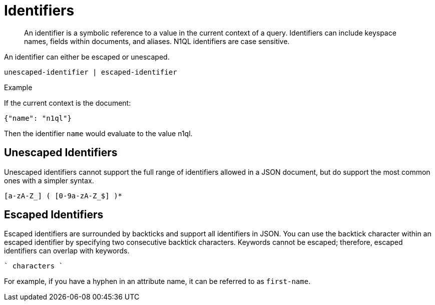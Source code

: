 [#topic_6]
= Identifiers

[abstract]
An identifier is a symbolic reference to a value in the current context of a query.
Identifiers can include keyspace names, fields within documents, and aliases.
N1QL identifiers are case sensitive.

An identifier can either be escaped or unescaped.

----
unescaped-identifier | escaped-identifier
----

Example

If the current context is the document:

----
{"name": "n1ql"}
----

Then the identifier `name` would evaluate to the value n1ql.

== Unescaped Identifiers

Unescaped identifiers cannot support the full range of identifiers allowed in a JSON document, but do support the most common ones with a simpler syntax.

----
[a-zA-Z_] ( [0-9a-zA-Z_$] )*
----

== Escaped Identifiers

Escaped identifiers are surrounded by backticks and support all identifiers in JSON.
You can use the backtick character within an escaped identifier by specifying two consecutive backtick characters.
Keywords cannot be escaped; therefore, escaped identifiers can overlap with keywords.

----
` characters `
----

For example, if you have a hyphen in an attribute name, it can be referred to as `first-name`.
